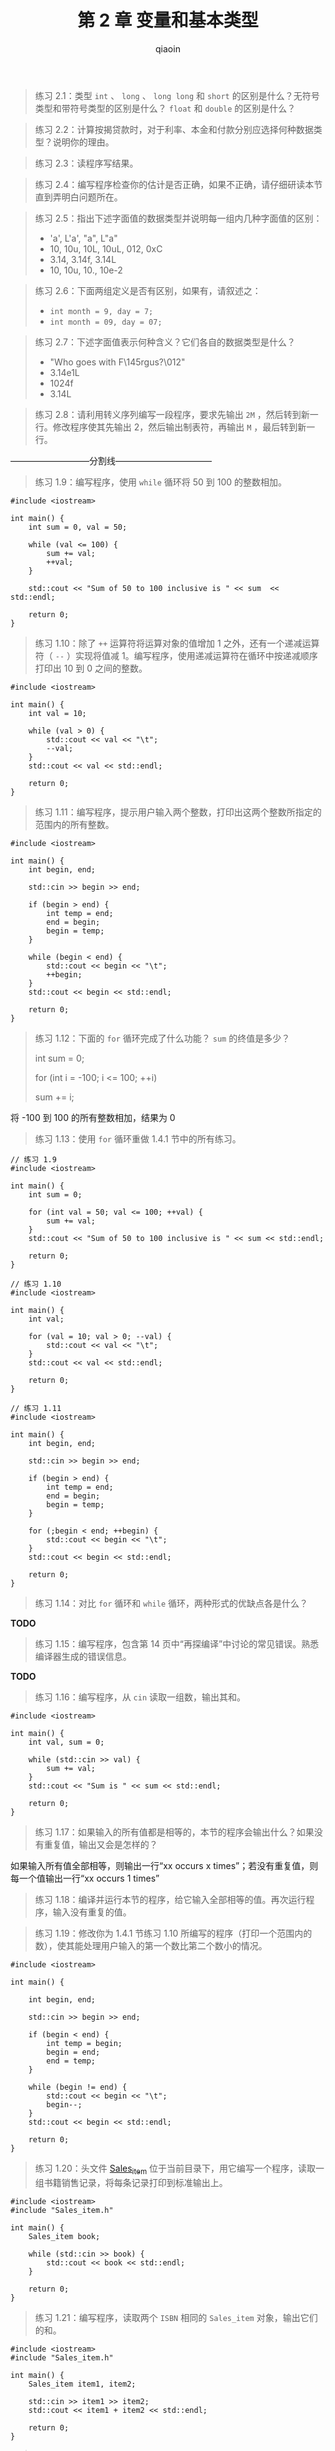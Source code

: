 #+TITLE: 第 2 章 变量和基本类型
#+AUTHOR: qiaoin
#+EMAIL: qiao.liubing@gmail.com
#+OPTIONS: toc:3 num:nil
#+STARTUP: showall

#+BEGIN_QUOTE
练习 2.1：类型 =int= 、 =long= 、 =long long= 和 =short= 的区别是什么？无符号类型和带符号类型的区别是什么？ =float= 和 =double= 的区别是什么？
#+END_QUOTE

#+BEGIN_QUOTE
练习 2.2：计算按揭贷款时，对于利率、本金和付款分别应选择何种数据类型？说明你的理由。
#+END_QUOTE

#+BEGIN_QUOTE
练习 2.3：读程序写结果。
#+END_QUOTE

#+BEGIN_QUOTE
练习 2.4：编写程序检查你的估计是否正确，如果不正确，请仔细研读本节直到弄明白问题所在。
#+END_QUOTE

#+BEGIN_QUOTE
练习 2.5：指出下述字面值的数据类型并说明每一组内几种字面值的区别：
- 'a', L'a', "a", L"a"
- 10, 10u, 10L, 10uL, 012, 0xC
- 3.14, 3.14f, 3.14L
- 10, 10u, 10., 10e-2
#+END_QUOTE

#+BEGIN_QUOTE
练习 2.6：下面两组定义是否有区别，如果有，请叙述之：
- ~int month = 9, day = 7;~
- ~int month = 09, day = 07;~
#+END_QUOTE

#+BEGIN_QUOTE
练习 2.7：下述字面值表示何种含义？它们各自的数据类型是什么？
- "Who goes with F\145rgus?\012"
- 3.14e1L
- 1024f
- 3.14L
#+END_QUOTE

#+BEGIN_QUOTE
练习 2.8：请利用转义序列编写一段程序，要求先输出 =2M= ，然后转到新一行。修改程序使其先输出 2，然后输出制表符，再输出 =M= ，最后转到新一行。
#+END_QUOTE

---------------------------分割线---------------------------------

#+BEGIN_QUOTE
练习 1.9：编写程序，使用 =while= 循环将 50 到 100 的整数相加。
#+END_QUOTE

#+BEGIN_SRC c++
  #include <iostream>

  int main() {
      int sum = 0, val = 50;

      while (val <= 100) {
          sum += val;
          ++val;
      }

      std::cout << "Sum of 50 to 100 inclusive is " << sum  << std::endl;

      return 0;
  }
#+END_SRC

#+BEGIN_QUOTE
练习 1.10：除了 =++= 运算符将运算对象的值增加 1 之外，还有一个递减运算符（ =--= ）实现将值减 1。编写程序，使用递减运算符在循环中按递减顺序打印出 10 到 0 之间的整数。
#+END_QUOTE

#+BEGIN_SRC c++
  #include <iostream>

  int main() {
      int val = 10;

      while (val > 0) {
          std::cout << val << "\t";
          --val;
      }
      std::cout << val << std::endl;

      return 0;
  }
#+END_SRC

#+BEGIN_QUOTE
练习 1.11：编写程序，提示用户输入两个整数，打印出这两个整数所指定的范围内的所有整数。
#+END_QUOTE

#+BEGIN_SRC c++
  #include <iostream>

  int main() {
      int begin, end;

      std::cin >> begin >> end;

      if (begin > end) {
          int temp = end;
          end = begin;
          begin = temp;
      }

      while (begin < end) {
          std::cout << begin << "\t";
          ++begin;
      }
      std::cout << begin << std::endl;

      return 0;
  }
#+END_SRC

#+BEGIN_QUOTE
练习 1.12：下面的 =for= 循环完成了什么功能？ =sum= 的终值是多少？
  
  int sum = 0;

  for (int i = -100; i <= 100; ++i)

      sum += i;
#+END_QUOTE

将 -100 到 100 的所有整数相加，结果为 0

#+BEGIN_QUOTE
练习 1.13：使用 =for= 循环重做 1.4.1 节中的所有练习。
#+END_QUOTE

#+BEGIN_SRC c++
  // 练习 1.9
  #include <iostream>

  int main() {
      int sum = 0;

      for (int val = 50; val <= 100; ++val) {
          sum += val;
      }
      std::cout << "Sum of 50 to 100 inclusive is " << sum << std::endl;

      return 0;
  }
#+END_SRC

#+BEGIN_SRC c++
  // 练习 1.10
  #include <iostream>

  int main() {
      int val;

      for (val = 10; val > 0; --val) {
          std::cout << val << "\t";
      }
      std::cout << val << std::endl;

      return 0;
  }
#+END_SRC

#+BEGIN_SRC c++
  // 练习 1.11
  #include <iostream>

  int main() {
      int begin, end;

      std::cin >> begin >> end;

      if (begin > end) {
          int temp = end;
          end = begin;
          begin = temp;
      }

      for (;begin < end; ++begin) {
          std::cout << begin << "\t";
      }
      std::cout << begin << std::endl;

      return 0;
  }
#+END_SRC

#+BEGIN_QUOTE
练习 1.14：对比 =for= 循环和 =while= 循环，两种形式的优缺点各是什么？
#+END_QUOTE

*TODO*

#+BEGIN_QUOTE
练习 1.15：编写程序，包含第 14 页中“再探编译”中讨论的常见错误。熟悉编译器生成的错误信息。
#+END_QUOTE

*TODO*

#+BEGIN_QUOTE
练习 1.16：编写程序，从 =cin= 读取一组数，输出其和。
#+END_QUOTE

#+BEGIN_SRC c++
  #include <iostream>

  int main() {
      int val, sum = 0;

      while (std::cin >> val) {
          sum += val;
      }
      std::cout << "Sum is " << sum << std::endl;

      return 0;
  }
#+END_SRC

#+BEGIN_QUOTE
练习 1.17：如果输入的所有值都是相等的，本节的程序会输出什么？如果没有重复值，输出又会是怎样的？
#+END_QUOTE

如果输入所有值全部相等，则输出一行“xx occurs x times”；若没有重复值，则每一个值输出一行“xx occurs 1 times”

#+BEGIN_QUOTE
练习 1.18：编译并运行本节的程序，给它输入全部相等的值。再次运行程序，输入没有重复的值。
#+END_QUOTE

#+BEGIN_QUOTE
练习 1.19：修改你为 1.4.1 节练习 1.10 所编写的程序（打印一个范围内的数），使其能处理用户输入的第一个数比第二个数小的情况。
#+END_QUOTE

#+BEGIN_SRC c++
  #include <iostream>

  int main() {

      int begin, end;

      std::cin >> begin >> end;

      if (begin < end) {
          int temp = begin;
          begin = end;
          end = temp;
      }

      while (begin != end) {
          std::cout << begin << "\t";
          begin--;
      }
      std::cout << begin << std::endl;

      return 0;
  }
#+END_SRC

#+BEGIN_QUOTE
练习 1.20：头文件 [[./Sales_item.h][Sales_item]] 位于当前目录下，用它编写一个程序，读取一组书籍销售记录，将每条记录打印到标准输出上。
#+END_QUOTE

#+BEGIN_SRC c++
  #include <iostream>
  #include "Sales_item.h"

  int main() {
      Sales_item book;

      while (std::cin >> book) {
          std::cout << book << std::endl;
      }

      return 0;
  }
#+END_SRC

#+BEGIN_QUOTE
练习 1.21：编写程序，读取两个 =ISBN= 相同的 =Sales_item= 对象，输出它们的和。
#+END_QUOTE

#+BEGIN_SRC c++
  #include <iostream>
  #include "Sales_item.h"

  int main() {
      Sales_item item1, item2;

      std::cin >> item1 >> item2;
      std::cout << item1 + item2 << std::endl;

      return 0;
  }
#+END_SRC

#+BEGIN_QUOTE
练习 1.22：编写程序，读取多个具有相同 =ISBN= 的销售记录，输出所有记录的和。
#+END_QUOTE

#+BEGIN_SRC c++
  #include <iostream>
  #include "Sales_item.h"

  int main() {
      Sales_item sum, item;

      std::cin >> sum;
      while (std::cin >> item) {
          sum += item;
      }

      std::cout << sum << std::endl;

      return 0;
  }
#+END_SRC

#+BEGIN_QUOTE
练习 1.23：编写程序，读取多条销售记录，并统计每个 =ISBN= （每本书）有几条销售记录。
#+END_QUOTE

#+BEGIN_SRC c++
  #include <iostream>
  #include "Sales_item.h"

  int main() {
      Sales_item current_item;

      if (std::cin >> current_item) {
          Sales_item item;
          int cnt = 1;
          while (std::cin >> item) {
              if (current_item.isbn() == item.isbn()) {
                  ++cnt;
              } else {
                  std::cout << "ISBN = " << current_item.isbn()
                            << " sales " << cnt << std::endl;
                  current_item = item;
                  cnt = 1;
              }
          }
          std::cout << "ISBN = " << current_item.isbn() << " sales " << cnt << std::endl;
      } else {
          std::cerr << "No data?!" << std::endl;
          return -1;
      }

      return 0;
  }
#+END_SRC

#+BEGIN_QUOTE
练习 1.24：输入表示多个 =ISBN= 的多条销售记录来测试上一个程序，每个 =ISBN= 的记录应该聚在一起。
#+END_QUOTE

编译 ~g++ -Wall -std=c++11 main.cc -o main~ ，执行 =./main < book_sales= 

#+BEGIN_QUOTE
练习 1.25：借助 [[./Sales_item.h][Sales_item.h]] 头文件，编译并运行本节给出的书店程序。
#+END_QUOTE
